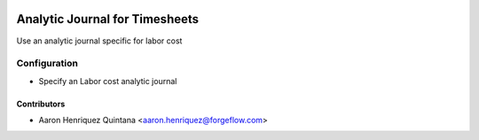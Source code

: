 .. image:: https://img.shields.io/badge/licence-AGPL--3-blue.svg
   :target: http://www.gnu.org/licenses/agpl-3.0-standalone.html
   :alt: License: AGPL-3

===============================
Analytic Journal for Timesheets
===============================

Use an analytic journal specific for labor cost

Configuration
=============

* Specify an Labor cost analytic journal


Contributors
------------

* Aaron Henriquez Quintana <aaron.henriquez@forgeflow.com>
